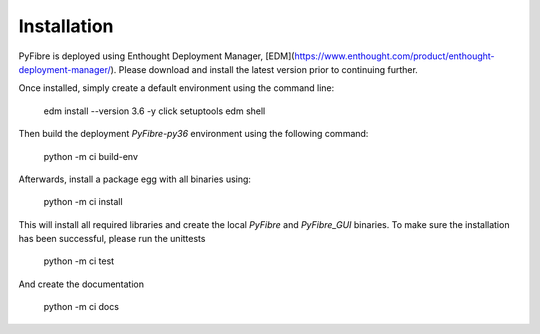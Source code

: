 Installation
------------

PyFibre is deployed using Enthought Deployment Manager,
[EDM](https://www.enthought.com/product/enthought-deployment-manager/).
Please download and install
the latest version prior to continuing further.

Once installed, simply create a default environment using the command line:

    edm install --version 3.6 -y click setuptools
    edm shell

Then build the deployment `PyFibre-py36` environment using the following command:

    python -m ci build-env

Afterwards, install a package egg with all binaries using:

    python -m ci install

This will install all required libraries and create the local `PyFibre` and `PyFibre_GUI` binaries.
To make sure the installation has been successful, please run the unittests

    python -m ci test

And create the documentation

    python -m ci docs
